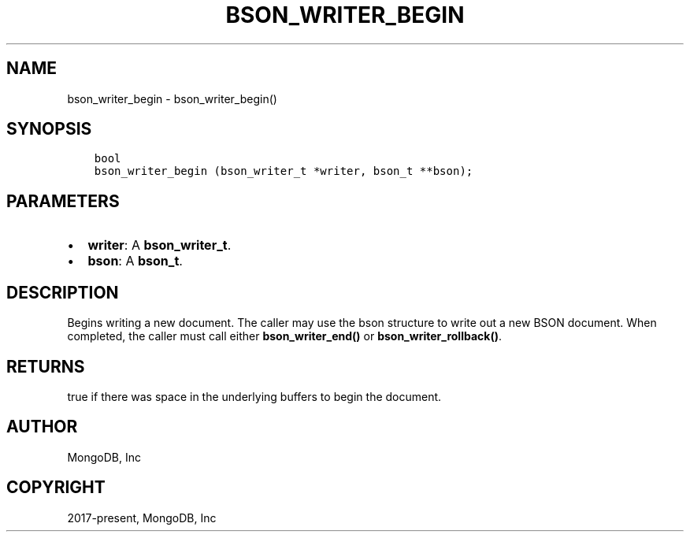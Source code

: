 .\" Man page generated from reStructuredText.
.
.TH "BSON_WRITER_BEGIN" "3" "Aug 16, 2021" "1.19.0" "libbson"
.SH NAME
bson_writer_begin \- bson_writer_begin()
.
.nr rst2man-indent-level 0
.
.de1 rstReportMargin
\\$1 \\n[an-margin]
level \\n[rst2man-indent-level]
level margin: \\n[rst2man-indent\\n[rst2man-indent-level]]
-
\\n[rst2man-indent0]
\\n[rst2man-indent1]
\\n[rst2man-indent2]
..
.de1 INDENT
.\" .rstReportMargin pre:
. RS \\$1
. nr rst2man-indent\\n[rst2man-indent-level] \\n[an-margin]
. nr rst2man-indent-level +1
.\" .rstReportMargin post:
..
.de UNINDENT
. RE
.\" indent \\n[an-margin]
.\" old: \\n[rst2man-indent\\n[rst2man-indent-level]]
.nr rst2man-indent-level -1
.\" new: \\n[rst2man-indent\\n[rst2man-indent-level]]
.in \\n[rst2man-indent\\n[rst2man-indent-level]]u
..
.SH SYNOPSIS
.INDENT 0.0
.INDENT 3.5
.sp
.nf
.ft C
bool
bson_writer_begin (bson_writer_t *writer, bson_t **bson);
.ft P
.fi
.UNINDENT
.UNINDENT
.SH PARAMETERS
.INDENT 0.0
.IP \(bu 2
\fBwriter\fP: A \fBbson_writer_t\fP\&.
.IP \(bu 2
\fBbson\fP: A \fBbson_t\fP\&.
.UNINDENT
.SH DESCRIPTION
.sp
Begins writing a new document. The caller may use the bson structure to write out a new BSON document. When completed, the caller must call either \fBbson_writer_end()\fP or \fBbson_writer_rollback()\fP\&.
.SH RETURNS
.sp
true if there was space in the underlying buffers to begin the document.
.SH AUTHOR
MongoDB, Inc
.SH COPYRIGHT
2017-present, MongoDB, Inc
.\" Generated by docutils manpage writer.
.
